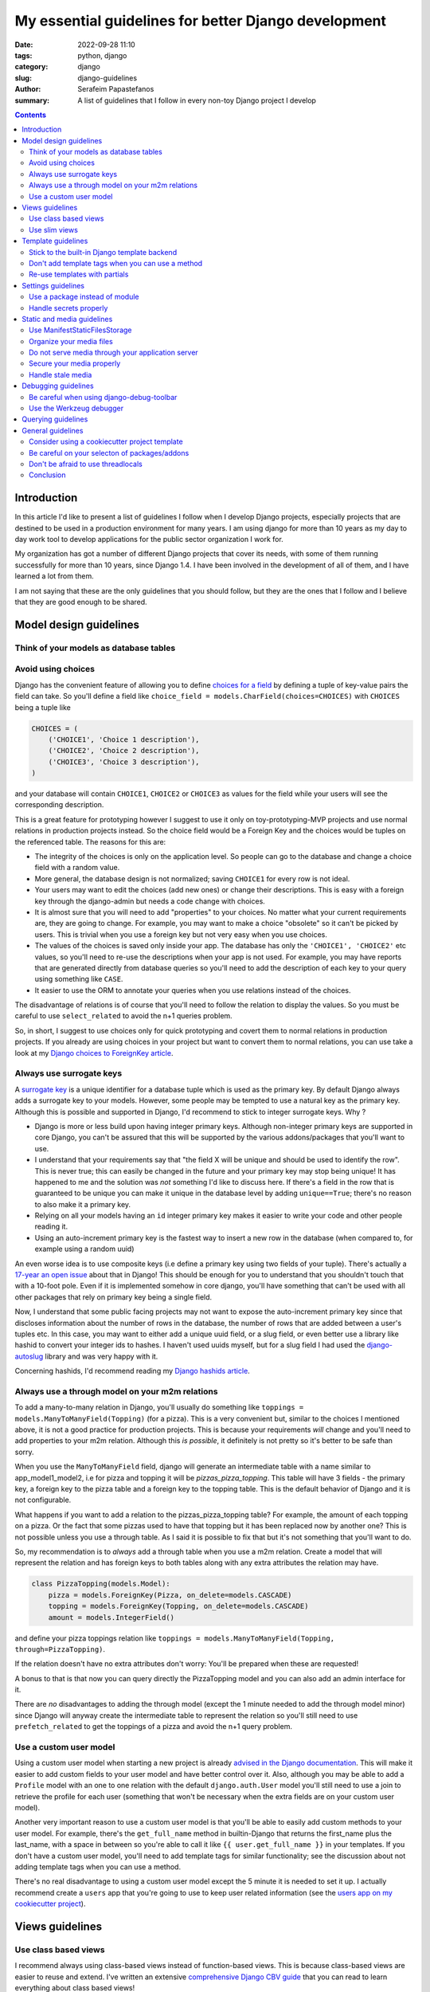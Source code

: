 My essential guidelines for better Django development
#####################################################

:date: 2022-09-28 11:10
:tags: python, django
:category: django
:slug: django-guidelines
:author: Serafeim Papastefanos
:summary: A list of guidelines that I follow in every non-toy Django project I develop


.. contents::


Introduction
============

In this article I'd like to present a list of guidelines I follow when I develop
Django projects, especially projects that are destined to be used in a production
environment for many years. I am using django for more than 10 years as my day to
day work tool to develop applications for the public sector organization I work for.

My organization has got a number of different Django projects that cover its needs, with
some of them running successfully for more than 10 years, since Django 1.4. I have
been involved in the development of all of them, and I have learned a lot from them.

I am not saying that these are the only guidelines that you should follow, but they
are the ones that I follow and I believe that they are good enough to be shared.
	

Model design guidelines
=======================

Think of your models as database tables
---------------------------------------



Avoid using choices
-------------------

Django has the convenient feature of allowing you to define `choices for a field`_ by defining 
a tuple of key-value pairs the field can take. So you'll define a field like 
``choice_field = models.CharField(choices=CHOICES)`` with ``CHOICES`` being a tuple like 

.. code-block:: python

    CHOICES = (
        ('CHOICE1', 'Choice 1 description'),
        ('CHOICE2', 'Choice 2 description'),
        ('CHOICE3', 'Choice 3 description'),
    )

and your database will contain ``CHOICE1``, ``CHOICE2`` or ``CHOICE3`` as values for the field while your users will see 
the corresponding description.

This is a great feature for prototyping however I
suggest to use it only on toy-prototyping-MVP projects and use normal relations in production projects instead. So the choice field
would be a Foreign Key and the choices would be tuples on the referenced table. The reasons for this are:

* The integrity of the choices is only on the application level. So people can go to the database and change a choice field with a random value.
* More general, the database design is not normalized; saving ``CHOICE1`` for every row is not ideal.
* Your users may want to edit the choices (add new ones) or change their descriptions. This is easy with a foreign key through the django-admin but needs a code change with choices.
* It is almost sure that you will need to add "properties" to your choices. No matter what your current requirements are, they are going to change. For example, you may want to make a choice "obsolete" so it can't be picked by users. This is trivial when you use a foreign key but not very easy when you use choices.
* The values of the choices is saved only inside your app. The database has only the ``'CHOICE1', 'CHOICE2'`` etc values, so you'll need to re-use the descriptions when your app is not used. For example, you may have reports that are generated directly from database queries so you'll need to add the description of each key to your query using something like ``CASE``.
* It easier to use the ORM to annotate your queries when you use relations instead of the choices.

The disadvantage of relations is of course that you'll need to follow the relation to display the values. So you must be
careful to use ``select_related`` to avoid the n+1 queries problem.

So, in short, I suggest to use choices only for quick prototyping and covert them to normal relations in production projects. 
If you already are using choices in your project but want to convert them to normal relations, you can use take a look 
at my `Django choices to ForeignKey article <{filename}django-rq-redux.rst>`_.


Always use surrogate keys
-------------------------

A `surrogate key`_ is a unique identifier for a database tuple which is used as the primary key. By default Django always adds a
surrogate key to your models. However, some people may be tempted to use a natural key as the primary key. Although this is possible
and supported in Django, I'd recommend to stick to integer surrogate keys. Why ?

* Django is more or less build upon having integer primary keys. Although non-integer primary keys are supported in core Django, you can't be assured that this will be supported by the various addons/packages that you'll want to use.
* I understand that your requirements say that "the field X will be unique and should be used to identify the row". This is never true; this can easily be changed in the future and your primary key may stop being unique! It has happened to me and the solution was *not* something I'd like to discuss here. If there's a field in the row that is guaranteed to be unique you can make it unique in the database level by adding ``unique==True``; there's no reason to also make it a primary key.
* Relying on all your models having an ``id`` integer primary key makes it easier to write your code and other people reading it.
* Using an auto-increment primary key is the fastest way to insert a new row in the database (when compared to, for example using a random uuid)

An even worse idea is to use composite keys (i.e define a primary key using two fields of your tuple). There's actually 
a `17-year an open issue`_ about that in Django! This should be enough for you to understand that you shouldn't touch that
with a 10-foot pole. Even if it is implemented somehow in core django, you'll have something that can't be used with all 
other packages that rely on primary key being a single field.

Now, I understand that some public facing projects may not want to expose the auto-increment primary key since that discloses information
about the number of rows in the database, the number of rows that are added between a user's tuples etc. In this case, you may want to
either add a unique uuid field, or a slug field, or even better use a library like hashid to convert your integer ids to hashes. I haven't
used uuids myself, but for a slug field I had used the `django-autoslug`_ library and was very happy with it.

Concerning hashids, I'd recommend reading my `Django hashids article <{filename}django-hashid.rst>`_.

Always use a through model on your m2m relations
------------------------------------------------

To add a many-to-many relation in Django, you'll usually do something like ``toppings = models.ManyToManyField(Topping)``
(for a pizza). This is a very convenient but, similar to the choices I mentioned above, it is not a good practice for 
production projects.
This is because your requirements *will* change and you'll need to add properties to your m2m relation. Although this *is possible*,
it definitely is not pretty so it's better to be safe than sorry.

When you use the ``ManyToManyField`` field, django will generate an intermediate table with a name similar to app_model1_model2, i.e 
for pizza and topping it will be `pizzas_pizza_topping`. This table will have 3 fields - the primary key, a foreign key to the pizza
table and a foreign key to the topping table. This is the default behavior of Django and it is not configurable.

What happens if you want to add a relation to the pizzas_pizza_topping table? For example, the amount of each topping on a pizza. Or
the fact that some pizzas used to have that topping but it has been replaced now by another one? This is not possible unless you use 
a through table. As I said it is possible to fix that but it's not something that you'll want to do.

So, my recommendation is to *always* add a through table when you use a m2m relation. Create a model that will represent the relation
and has foreign keys to both tables along with any extra attributes the relation may have. 

.. code-block:: python

    class PizzaTopping(models.Model):
        pizza = models.ForeignKey(Pizza, on_delete=models.CASCADE)
        topping = models.ForeignKey(Topping, on_delete=models.CASCADE)
        amount = models.IntegerField()

and define your pizza toppings relation like ``toppings = models.ManyToManyField(Topping, through=PizzaTopping)``. 

If the relation doesn't have no extra attributes don't worry: You'll be prepared when these are requested!

A bonus to that is that now you can query directly the PizzaTopping model and you can also add an admin interface for it.

There are *no* disadvantages to adding the through model (except the 1 minute needed to add the through model minor) since 
Django will anyway create the intermediate table to represent the relation so you'll still need to use ``prefetch_related``
to get the toppings of a pizza and avoid the n+1 query problem.

Use a custom user model
-----------------------

Using a custom user model when starting a new project is already `advised in the Django documentation`_. This will make it 
easier to add custom fields to your user model and have better control over it. Also, although you may be able to add
a ``Profile`` model with an one to one relation with the default ``django.auth.User`` model you'll still need to use
a join to retrieve the profile for each user (something that won't be necessary when the extra fields are on your custom user model).

Another very important reason to use a custom user model is that you'll be able to easily add custom methods to your user model. 
For example, there's the ``get_full_name`` method in builtin-Django that returns the first_name plus the last_name, with a space in between
so you're able to call it like ``{{ user.get_full_name }}`` in your templates. If you don't have a custom user model, you'll need to
add template tags for similar functionality; see the discussion about not adding template tags when you can use a method.

There's no real disadvantage to using a custom user model except the 5 minute it is needed to set it up. I actually recommend
create a ``users`` app that you're going to use to keep user related information (see 
the `users app on my cookiecutter project`_).


Views guidelines
================

Use class based views
---------------------

I recommend always using class-based views instead of function-based views. This is because class-based views are easier to
reuse and extend. I've written an extensive `comprehensive Django CBV guide <{filename}django-cbv-tutorial.rst>`_ that you can read to 
learn everything about class based views!

Use slim views
--------------


Template guidelines
===================

Stick to the built-in Django template backend
---------------------------------------------

Django has its own built-in template engine but it also allows you to use the Jinja template engine or even 
use a completely different one! The django template backend is considered "too restrictive" by some people mainly
because you can only call functions without parameters from it.

My opinion is to just stick to the builtin Django template. Its restriction is actually a strength, enabling you
to create re-usable custom template tags (or object methods) instead of calling business logic from the template.
Also, using a completely custom backend means that you'll add dependencies to your project; please see my the guideline 
about the selection of using external packages. Finally, don't forget that any packages you'll use that provide 
templates would be for the Django template backend, so you'll need to convert/re-write these templates to be used with 
a different engine.

I would consider the Jinja engine only if you already have a bunch of Jinja templates from a different project and 
you want to quickly use them.

Don't add template tags when you can use a method
-------------------------------------------------

Continuing from the discussion on the previous guideline, I recommend you to add methods to your models instead of 
adding template tags. For example, let's suppose that we want to get our pizza toppings order by their name. We could
add a template tag that would do that like:

.. code-block:: python 

    def get_pizza_toppings(context, pizza):
        return pizza.toppings.all().order_by('name')

and use it like ``{% get_pizza_toppings pizza as pizza_toppings %}`` in our template. Notice that if you don't care about 
the ordering you could instead do ``{{ pizza.toppings.all }}`` but you need to use the order_by and pass a parameter so you
can't call the method.

Instead of adding the template tag that I recommend  adding a method to your ``pizza`` model like:

.. code-block:: python 

    def get_toppings(self):
        return self.toppings.all().order_by('name')

and then call it like ``{{ pizza.get_toppings }}`` in your template. This is much cleaner and easier to understand.

Please notice that this guideline is not a proposal towards the "fat models" approach. You can add 1 line methods to 
your models that would only call the corresponding service methods if needed. 



Re-use templates with partials
------------------------------

When you have a part of a template that will be used in multiple places you can use partials to avoid repeating yourself.
For example, let's suppose you like to display your pizza details. These details would be displayed in the list of 
pizzas, in the cart page, in the receipt page etc. So can create an html page named ``_pizza_details.html`` under a 
``partial`` folder (or whatever name you want but I recommend having a way to quickly check your partials) with contents
similar to:

.. code-block:: html
    
    <div class='pizza-details'>
        <h3>{{ pizza.name }}</h3>
        {% if show_photo %}
            <img src='{{ pizza.photo.url }}'>
        {% endif %}
        <p>Toppings: {{ pizza.get_toppings|join:", " }}</p>
    </div>

and then include it in your templates like ``{% inlude "pizzas/partials/_pizza_details.html" %}`` to display the info without photo or 
``{% inlude "pizzas/partials/_pizza_details.html" with show_photo=True %}`` to display the photo. Also notice that you can override the 
{{ pizza }} context variable so, if you want to display two pizzas in a template you'll write something like


.. code-block:: html
    
    {% inlude "partials/_pizza_details.html" with show_photo=True pizza=pizza1 %}
    {% inlude "partials/_pizza_details.html" with show_photo=True pizza=pizza2 %}


Settings guidelines
===================

Use a package instead of module
-------------------------------

This is a well known guideline but I'd like to mention it here. When you create a new project, Django will
create a ``settings.py`` file. This file is a python module. I recommend to create a settings folder next to the
``settings.py`` and put
in it the ``settings.py`` renamed as ``base.py`` and an ``__init__.py`` file so the ``settings`` folder will be a 
python package. So instead of ``project\settings.py`` you'll have ``project\settings\base.py`` and ``project\settings\__init__.py``.

Now, you'll add an extra module inside settings for each kind of environment you are gonna use your app on. For example, you'll
have something like 
* ``project\settings\dev.py`` for your development environment
* ``project\settings\uat.py`` for the UAT environment
* ``project\settings\prod.py`` for the production environment

Each of these files will import the ``base.py`` file and override the settings that are different from the base settings, i.e
these files will start like: 

.. code-block:: python

    from .base import *

    # And now all options that are different from the base settings

All these files will be put in your version control. You won't put any secrets in these files. We'll see how to handle
secrets later.

When Django starts, it will by default look for the ``project/settings.py`` module. So, if you try to run ``python manage.py``
now it will complain. To fix that, you have to set the ``DJANGO_SETTINGS_MODULE`` environment variable to point to
the correct settings module you wanna use. For example, in the dev env you'll do ``DJANGO_SETTINGS_MODULE=project.settings.dev``.

To avoid doing that every time I recommend creating a script that will initiate the project's virtual environment and set the 
settings module. For example, in my projects I have a file named dovenv.bat (I use windows) with the following contents:

.. code-block

    call ..\venv\scripts\activate
    set DJANGO_SETTINGS_MODULE=project.settings.dev


Handle secrets properly
-----------------------

Static and media guidelines
===========================

Use ManifestStaticFilesStorage
------------------------------

Django has a ``STATICFILES_STORAGE`` setting that can be used to specify the storage engine that will be used to store
the static files. By default, Django uses the ``StaticFilesStorage`` engine which stores the files in the file system
under the ``STATIC_ROOT`` folder and with a ``STATIC_URL`` url. 

For example  if you've got a ``STATIC_ROOT=/static_root`` and a ``STATIC_URL=/static_url/`` and you've got a file named ``styles.css``
which you include with ``{% static "styles.css" %}``. When you run ``python manage.py collectstatic`` the ``styles.css`` will be copied
to ``/static_root/styles.css`` and you'll be able to access it with ``/static_url/styles.css``.

Please notice that the above should be configured in your web server (i.e nginx). Thus, you need to configure your 
web server so as to publish the files under ``/static_root`` on the ``/static_url`` url. This should work without Django,
i.e if you have configured the web server properly you'll be able to visit ``example.com/static_url/styles.css`` even if
your Django app isn't running. For more info see `how to deploy static files`_.

Now, the problem with the ``StaticFilesStorage`` is that if you change the ``styles.css`` there won't be any 
way for the user's browser to understand that the file has been changed so it will keep using the cached version.

This is why I recommend using the ManifestStaticFilesStorage_ instead. This storage will append the md5 has of each static
file when copying it so the ``styles.css`` will be copied to ``/static_root/styles.fb2be32168f5.css`` and the url will be 
``/static_url/styles.fb2be32168f5.css``. When the ``styles.css`` is changed, its hash will also be changed so the users 
are guaranteed to pick the correct file each time.

Organize your media files
-------------------------

When you upload a file to your app, Django will store it in the ``MEDIA_ROOT`` folder and serve it through ``MEDIA_URL``
similar to the static files as I explained before. The problem with this approach is that you'll end up with a lot of files
in the same folder. This is why I recommend creating a folder structure for your media files. To create this structure
you should set the upload_to_ attribute of ``FileField``. 

So instead of having ``file = models.FileField`` or ``image = models.ImageField`` you'd do something like
``file = models.FileField(upload_to='%Y/%m/files')`` or ``image = models.ImageField(upload_to='%Y/%m/images')`` to
upload these files to their corresponding folder organized by year/month.

Notice that instead of a string you can also pass a function to the ``upload_to`` attribute. This function will need to 
return a string that will contain the path of the uploaded file *including* the filename. For example, an upload_to
function can be similar to this:

.. code-block:: python
    import anyascii

    def custom_upload_path(instance, filename):
        dt_str = instance.created_on.strftime("%Y/%m/%d")
        fname, ext = os.path.splitext(filename)
        slug_fn = slugify(anyascii.anyascii(fname))
        if ext:
            slug_fn += "" + ext
        return "protected/{0}/{1}/{2}".format(dt_str, instance.id, slug_fn)

The above code will convert the filename to an ascii slug (i.e a file named ``δοκιμή.pdf`` will be 
converted to ``dokime.pdf``) and will store it in a folder after the created date year/month/day and id of the
object instance the file belongs to. So if for example the file ``δοκιμή.pdf`` belongs to the object with id 3242
and created date 2022-09-30 will be stored on the directory ``protected/2022/09/30/3242/dokime.pdf``.

The above code is just an example. You can use it as a starting point and modify it to fit your needs. Having the
media files in separate folders will enable you to easily navigate the folder structure and for example back up
only a portion of the files.


Do not serve media through your application server
--------------------------------------------------

This is important. The media files of your app have to be served through your web server (i.e nginx) and *not* your 
application server (i.e gunicorn). This is because the application server has a limited number of workers and if you
serve the media files through them, it will be a bottleneck for your app. Thus you need to configure your web server
to serve the media files by publishing the ``MEDIA_ROOT`` folder under the ``MEDIA_URL`` url similar to the static files
as described above.

Notice that by default Django will only serve your media files for development by using the following at the end of your
``urls.py`` file:

.. code-block:: python

    if settings.DEBUG:
        urlpatterns += static(settings.MEDIA_URL, document_root=settings.MEDIA_ROOT)

Under no circumstances you should use this when ``settings.DEBUG = False`` (i.e on production).

Secure your media properly
--------------------------

Continuing from the above, if you are not allowed to serve your media files through your application then how are 
you supposed to secure them? For example you may want to allow a user to upload files to your app but you want only 
that particular user to be able to download them and not anybody else. So you'll need to check somehow that the 
user that tries to download the file is the same user that uploaded it. How can you do that?

The answer is to use a functionality offered by most web servers called X SendFile. First of all I'd like to explain how this works:

1. A user wants to download a file with id ``1234`` so he clicks the "download" button for that file
2. The browser of the user will then visit a normal django view for example ``/download/1234``
3. This view will check if the user is allowed to download the file by doing any permissions checks it needs to do, all in Django code
4. If the user is not allowed to download, it will return a 403 (forbidden) or 404 (not-found) response
5. However if the user is *allowed* to download the Django view will return an http response that *will not* contain the file but will have a special header with the path of the file to download (which is the path that file 1234 is saved on)
6. When the web server (i.e nginx) receives the http response it will check if the response has the special header and if it does it will serve the response it got *along* with the file, directly from the file system without going through the application server (i.e gunicorn)

The above gives us the best of both worlds: We are allowed to do any checks we want in Django and the file is served through nginx.

A library that implements this functionality is django-sendfile2 which is a fork of the non-maintained anymore django-sendfile. 
To use it you'll need to follow the instructions provided and depend on your web server. However, let's see a quick example for
nginx from one production project:

.. code-block:: python

    # nginx conf 

    server {
        # other stuff 

        location /media_project/protected/ {
            internal;
            alias /home/files/project/media/protected/;
        }

        location /media_project/ {
            alias /home/files/project/media/;
        }


    }

For nginx we add a new location block that will serve the files under the ``/media_project/protected/`` url. The ``internal;``
directive will prevent the client from going directly to the URI, so visiting ``example.com/media_project/protected/file.pdf`` directly
will not work. We also have a ``/media_project/`` location that serves the files under /media that are not protected. Please notice that
nginx matches the most specific path first so all files under protected will be matched with the correct, internal location.

.. code-block:: python

    # django settings
    MEDIA_ROOT = "/home/files/project/media"
    SENDFILE_ROOT = "/home/files/project/media/protected"

    MEDIA_URL = "/media_project/"
    SENDFILE_URL = "/media_project/protected"
    SENDFILE_BACKEND = "sendfile.backends.nginx"

Notice the difference between the ``MEDIA_ROOT`` (that contains all our media files - some are not protected) and ``SENDFILE_ROOT``
and same for ``MEDIA_URL`` and ``SENDFILE_URL``

.. code-block:: python 

    # django view 

    def get_document(request, doc_id):
        from django_sendfile import sendfile

        doc = get_object_or_404(Document, pk=doc_id)
        rules_light.require(request.user, "apps.app.read_docs", doc.app)
        return sendfile(request, doc.file.path, attachment=True)

So this view first gets the ``Document`` instance from its id and checks to see if the current user
can read it. Finally, it returns the ``sendfile`` response that will serve the file directly from the file system passing
the ``path`` of that file. This function view will have a url like ``path("get_doc/<int:doc_id>/", login_required(views.get_document), name="get_document", ),``

A final comment is that for your ``dev`` environment you probably want to use the 
``SENDFILE_BACKEND = "django_sendfile.backends.development"`` (please see the settings package guideline on how to 
override settings per env).

Handle stale media
------------------

Django does never delete your media files. For example if you have an object that has a file field and the object is deleted,
the file that this file field refers to will not be deleted. The same is true if you upload a new file on that file field,
the old file will also be kept there! 

This is very problematic in some cases, resulting to GB of unused files in your disk. To handle that, there are two solutions:

* Add a signal in your models that checks if they are deleted or a file field is updated and delete the non-used file. This is implemented by the django-cleanup_ package.
* Use a management command that will periodically check for stale files and delete them. This is implemented by the django-unused-media_ package.

I've used both packages in various projects and they work great. I'd recommend the django-cleanup on greenfield projects so as to avoid stale files from the beginning.




Debugging guidelines
====================

Be careful when using django-debug-toolbar
------------------------------------------

The `django-debug-toolbar`_ is a great and very popular library that can help you debug your Django application
and identify slow views and n+1 query problems. However I have observed that it makes your development app *much slower*.
For some views I am seeing like 10x decrease in speed i.e instead of 500 ms we'll get more than 5 seconds slower to display
that view! Since Django development (at least for me) is based on a very quick feedback loop, this is a huge problem.

Thus, I recommend to keep it disabled when you are doing normal development and only enable it when you need it, 
for example to identify problematic views.

Use the Werkzeug debugger
-------------------------

Instead of using the traditional runserver to run your app in development 
I recommend installing the django-extensions_ package so as to be able to 
use the Werkzeug debugger. This will enable you to get a python prompt
whenever your code throws an exception or even to add your own breakpoints by throwing exceptions.

More info on my `Django Werkzeug debugger article <{filename}django-debug-developing.rst>`_.


Querying guidelines
===================

The n+1 problem

General guidelines
==================

Consider using a cookiecutter project template
----------------------------------------------

Consider creating (or use an existing) cookiecutter project template. 

Be careful on your selecton of packages/addons
----------------------------------------------

Don't be afraid to use threadlocals
-----------------------------------

One controversial aspect if Django is that it avoids using the threadlocals functionality. The `thread-local data`_ is a
way to store data that is specific to the current running thread. This, combined with the fact that each one of the
requests to your Django app *will be served by the same thread* (worker) gives you a super powerful way to store and then
access data that is specific to the current request and would be very difficult (if at all possible) to do it otherwise.

The usual way to work with thread locals in Django is to add a middleware that sets the current request in the thread local
data. Then you can access this data from wherever you want in your code, like a global. You can either create that middleware
yourself but I'd recommend using the django-tools_ library for adding this functionality. You'll add the 
``'django_tools.middlewares.ThreadLocal.ThreadLocalMiddleware'`` to your list of middleware (at the end of the listt 
unless you want to use the current user from another middleware) and then you'll use it like this:

.. code-block:: python

    from django_tools.middlewares import ThreadLocal

    # Get the current request object:
    request = ThreadLocal.get_current_request()
    # You can get the current user directly with:
    user = ThreadLocal.get_current_user()

Please notice that Django recommends avoiding this technique because it hides the request/user dependency and makes
testing more difficult. However I'd like to respectfully disagree with their rationale.

* First of all, please notice that this is exactly how `Flask works`_ when you access the current request. It stores the request in the thread locals and then you can access it from anywhere in your code.
* Second, there are things that are very difficult (or even not possible) without using the threadlocals. I'll give you an example in a little.
* Third, you can be careful to use the thread locals functionality properly. After all it is a very simple concept. The fact that you are using thread locals can be integrated to your tests.

One example of why thread locals are so useful is this abstract class that I use in almost all my projects and models:

.. code-block:: python

    class UserDateAbstractModel(models.Model):
        created_on = models.DateTimeField(auto_now_add=True, )
        modified_on = models.DateTimeField(auto_now=True)

        created_by = models.ForeignKey(
            settings.AUTH_USER_MODEL,
            on_delete=models.PROTECT,
            related_name="%(class)s_created",
        )
        modified_by = models.ForeignKey(
            settings.AUTH_USER_MODEL,
            on_delete=models.PROTECT,
            related_name="%(class)s_modified",
        )

        class Meta:
            abstract = True

        def save(self, *args, **kwargs):
            user = ThreadLocal.get_current_user()
            if user:
                if not self.pk:
                    self.created_by = user

                self.modified_by = user
            super(UserDateAbstractModel, self).save(*args, **kwargs)

Models that override this abstract model will automatically set the ``created_by`` and ``modified_by`` fields to the current user. This works
the same no matter if I edit the object from the admin, or from a view. To use that functionality all I need to do is to inherit from that model i.e
``class MyModel(UserDateAbstractModel)`` and that's it.

What would I need to do if I didn't use the thread locals? I'd need to create a mixin from which *all my views* (that modify an object) 
would inherit! This mixin would pick the current user from the request and set it up. Please consider the difference between these two approaches;
using the model based approach with the thread locals I can be assured that no matter where I modify an object, the ``created_by`` and ``modified_by``
will be set properly (unless of course I modify it through the database or django shell -- actually, I could make ``save`` throw if 
the current use hasn't been setup so it wouldn't be possible to modify from the shell). If I use the mixin approach, I need to make sure that
all my views inherit from that mixin and that I don't forget to do it. Also other people that add code to my project will also need to 
remember that. This is a lot more error prone and difficult to maintain.

The above is a *simple* example. I have seen many more cases where without the use of thread locals I'd need to replicate 3-4 classes 
from an external library (this library was django-allauth for anybody interested) in order to be able to pass through the current user
to where I needed to use this. This is a lot of code duplication and a maintenance hell.

One final comment: I'm not recommending to do it like Flask, i.e use thread locals anywhere. For example, in your views and forms it is
easy to get the current request, there's no need to use thread locals there. However, in places where there's no simple path for
accessing the current user then definitely use thread locals and don't feel bad about it!




Conclusion
----------

Using the above steps you can easily setup a postgres database server on windows for development. Some advantages of the method
proposed here are:

* Since you configure the data directory you can have as many clusters as you want (run initdb with different data directories and pass them to postgres)
* Since nothing is installed globally, you can have as many postgresql versions as you want, each one having its own data directory. Then you'll start the one you want each time! For example I've got Postgresql 12,13 and 14.5.
* Using the trust authentication makes it easy to connect with whatever user
* Running the database from postgresql.exe so it has a dedicated window makes it easy to know what the database is doing, peeking at the logs and stopping it (using ctrl+c)

.. _`surrogate key`: https://en.wikipedia.org/wiki/Surrogate_key
.. _`choices for a field`: https://docs.djangoproject.com/en/stable/ref/models/fields/#choices
.. _`17-year an open issue`: https://code.djangoproject.com/ticket/373
.. _`django-autoslug`: https://github.com/justinmayer/django-autoslug
.. _`django-debug-toolbar`: https://github.com/jazzband/django-debug-toolbar
.. _`django-extensions`: https://github.com/django-extensions/django-extensions
.. _`advised in the Django documentation`: https://docs.djangoproject.com/en/stable/topics/auth/customizing/#using-a-custom-user-model-when-starting-a-project
.. _`users app on my cookiecutter project`: https://github.com/spapas/cookiecutter-django-starter/tree/master/%7B%7Bcookiecutter.project_name%7D%7D/%7B%7Bcookiecutter.project_name%7D%7D/users
.. _ManifestStaticFilesStorage: https://docs.djangoproject.com/en/stable/ref/contrib/staticfiles/#django.contrib.staticfiles.storage.ManifestStaticFilesStorage\
.. _upload_to: https://docs.djangoproject.com/en/4.1/ref/models/fields/#django.db.models.FileField.upload_to
.. _`how to deploy static files`: https://docs.djangoproject.com/en/4.1/howto/static-files/deployment/
.. _django-sendfile2: https://github.com/moggers87/django-sendfile2
.. _django-cleanup: https://github.com/un1t/django-cleanup
.. _django-unused-media: https://github.com/akolpakov/django-unused-media
.. _`thread-local data`: https://docs.python.org/3/library/threading.html#thread-local-data
.. _`Flask works`: https://flask.palletsprojects.com/en/2.2.x/reqcontext/
.. _django-tools: https://github.com/jedie/django-tools/

.. _`official website`: https://www.postgresql.org/download/windows/
.. _`zip archives`: https://www.enterprisedb.com/download-postgresql-binaries
.. _`postgres trust authentication page`: https://www.postgresql.org/docs/current/auth-trust.html
.. _`psql reference page`: https://www.postgresql.org/docs/14/app-psql.html`
.. _`this SO issue`: https://stackoverflow.com/questions/20794035/postgresql-warning-console-code-page-437-differs-from-windows-code-page-125
.. _dbeaver: https://dbeaver.io/
.. _`template database`: https://www.postgresql.org/docs/current/manage-ag-templatedbs.html